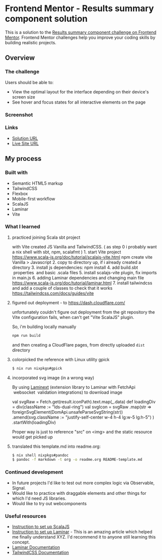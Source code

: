* Frontend Mentor - Results summary component solution
:PROPERTIES:
:CUSTOM_ID: frontend-mentor---results-summary-component-solution
:END:
This is a solution to the
[[https://www.frontendmentor.io/challenges/results-summary-component-CE_K6s0maV][Results
summary component challenge on Frontend Mentor]]. Frontend Mentor
challenges help you improve your coding skills by building realistic
projects.

** Overview
:PROPERTIES:
:CUSTOM_ID: overview
:END:
*** The challenge
:PROPERTIES:
:CUSTOM_ID: the-challenge
:END:
Users should be able to:

- View the optimal layout for the interface depending on their device's
  screen size
- See hover and focus states for all interactive elements on the page

*** Screenshot
:PROPERTIES:
:CUSTOM_ID: screenshot
:END:
[[./screenshot.png]]

*** Links
:PROPERTIES:
:CUSTOM_ID: links
:END:
- [[https://www.frontendmentor.io/solutions/responsive-by-tailwindcss-on-vite-with-scalajs-and-laminar-LL-c2qJqFG][Solution URL]]
- [[https://efim-frontendmentor-results-summary-component-exercise.pages.dev/][Live Site URL]]

** My process
:PROPERTIES:
:CUSTOM_ID: my-process
:END:
*** Built with
:PROPERTIES:
:CUSTOM_ID: built-with
:END:
- Semantic HTML5 markup
- TailwindCSS
- Flexbox
- Mobile-first workflow
- ScalaJS
- Laminar
- Vite

*** What I learned
:PROPERTIES:
:CUSTOM_ID: what-i-learned
:END:
**** practiced joining Scala sbt project
:PROPERTIES:
:CUSTOM_ID: practiced-joining-scala-sbt-project
:END:
with Vite created JS Vanilla and TailwindCSS. ( as step 0 i probably
want a nix shell with sbt, npm, scalafmt ) 1. start Vite project
https://www.scala-js.org/doc/tutorial/scalajs-vite.html npm create vite
Vanilla > Javascript 2. copy to directory up, if i already created a
directory 3. install js dependencies: npm install 4. add build.sbt
 properties  and basic .scala files 5. install scalajs-vite plugin, fix
imports in main.js 6. adding Laminar dependencies and changing main file
https://www.scala-js.org/doc/tutorial/laminar.html 7. install
tailwindcss and add a couple of classes to check that it works
https://tailwindcss.com/docs/guides/vite

**** figured out deployment - to https://dash.cloudflare.com/
unfortunately couldn't figure out deployment from the git repository
the Vite configuration fails, when can't get "Vite ScalaJS" plugin.

So, i'm building locally manually
#+begin_src bash
npm run build
#+end_src

and then creating a CloudFlare pages, from directly uploaded =dist= directory
**** colorpicked the reference with Linux utility gpick
#+begin_src bash
$ nix run nixpkgs#gpick
#+end_src
**** incorporated svg image (in a wrong way)
:PROPERTIES:
:CUSTOM_ID: incorporated-svg-image-in-a-wrong-way
:END:
By using [[https://laminext.dev/v/0.15.x/fetch][Laminext]] (extension
library to Laminar with FetchApi  websocket  validation integrations) to
download image

#+begin_example scala
val svgRaw = Fetch.get(result.iconPath).text.map(_.data)
def loadingDiv = div(className := "lds-dual-ring")
val svgIcon = svgRaw
  .map(str =>
    foreignSvgElement(DomApi.unsafeParseSvgString(str))
      .amend(svg.className := "justify-self-center w-4 h-4 lg:w-5 lg:h-5")
  )
  .startWith(loadingDiv)
#+end_example

Proper way is just to reference "src" on <img> and the static resource would get picked up
**** translated this template.md into readme.org:
#+begin_src bash
$ nix shell nixpkgs#pandoc
$ pandoc -f markdown -t org -o readme.org README-template.md
#+end_src

*** Continued development
:PROPERTIES:
:CUSTOM_ID: continued-development
:END:
- In future projects I'd like to test out more complex logic via
  Observable, Signal.
- Would like to practice with draggable elements and other things for
  which I'd need JS libraries.
- Would like to try out webcomponents

*** Useful resources
:PROPERTIES:
:CUSTOM_ID: useful-resources
:END:
- [[https://www.scala-js.org/doc/tutorial/scalajs-vite.html][Instruction to set up ScalaJS]]
- [[https://www.scala-js.org/doc/tutorial/laminar.html][Instruction to set up Laminar]] - This is an amazing article which helped me finally
  understand XYZ. I'd recommend it to anyone still learning this
  concept.
- [[https://laminar.dev/documentation][Laminar Documentation]]
- [[https://tailwindcss.com/docs][TailwindCSS Documentation]]

